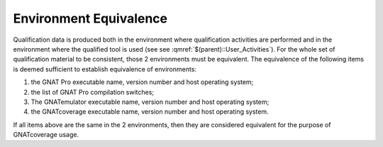 =======================
Environment Equivalence
=======================

Qualification data is produced both in the environment where qualification activities are performed and in the environment where the qualified tool is used (see see :qmref:`$(parent)::User_Activities`). For the whole set of qualification material to be consistent, those 2  environments must be equivalent. The equivalence of the following items is deemed sufficient to establish equivalence of environments:

#. the GNAT Pro executable name, version number and host operating system;
#. the list of GNAT Pro compilation switches;
#. The GNATemulator executable name, version number and host operating system;
#. the GNATcoverage executable name, version number and host operating system.

If all items above are the same in the 2 environments, then they are considered equivalent for the purpose of GNATcoverage usage.
